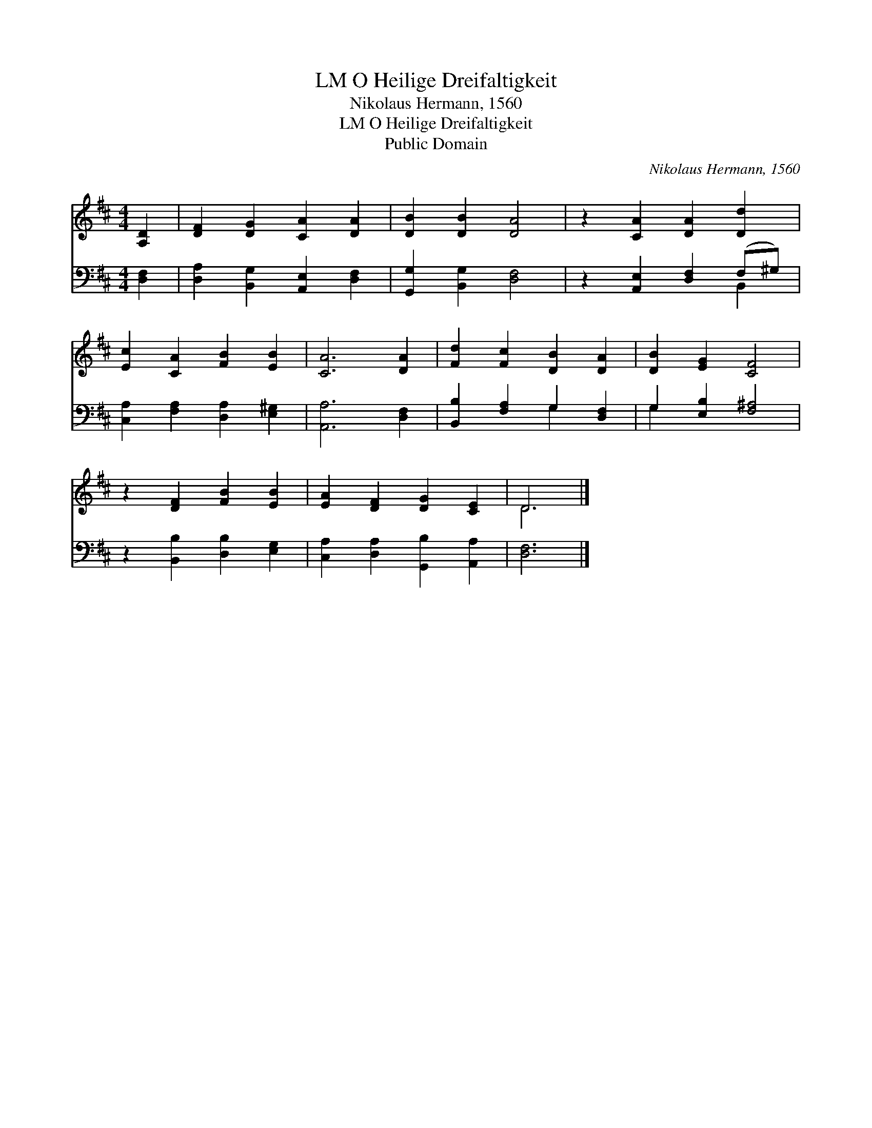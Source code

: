 X:1
T:O Heilige Dreifaltigkeit, LM
T:Nikolaus Hermann, 1560
T:O Heilige Dreifaltigkeit, LM
T:Public Domain
C:Nikolaus Hermann, 1560
Z:Public Domain
%%score ( 1 2 ) ( 3 4 )
L:1/8
M:4/4
K:D
V:1 treble 
V:2 treble 
V:3 bass 
V:4 bass 
V:1
 [A,D]2 | [DF]2 [DG]2 [CA]2 [DA]2 | [DB]2 [DB]2 [DA]4 | z2 [CA]2 [DA]2 [Dd]2 | %4
 [Ec]2 [CA]2 [FB]2 [EB]2 | [CA]6 [DA]2 | [Fd]2 [Fc]2 [DB]2 [DA]2 | [DB]2 [EG]2 [CF]4 | %8
 z2 [DF]2 [FB]2 [EB]2 | [EA]2 [DF]2 [DG]2 [CE]2 | D6 |] %11
V:2
 x2 | x8 | x8 | x8 | x8 | x8 | x8 | x8 | x8 | x8 | D6 |] %11
V:3
 [D,F,]2 | [D,A,]2 [B,,G,]2 [A,,E,]2 [D,F,]2 | [G,,G,]2 [B,,G,]2 [D,F,]4 | %3
 z2 [A,,E,]2 [D,F,]2 (F,^G,) | [C,A,]2 [F,A,]2 [D,A,]2 [E,^G,]2 | [A,,A,]6 [D,F,]2 | %6
 [B,,B,]2 [F,A,]2 G,2 [D,F,]2 | G,2 [E,B,]2 [F,^A,]4 | z2 [B,,B,]2 [D,B,]2 [E,G,]2 | %9
 [C,A,]2 [D,A,]2 [G,,B,]2 [A,,A,]2 | [D,F,]6 |] %11
V:4
 x2 | x8 | x8 | x6 B,,2 | x8 | x8 | x4 G,2 x2 | G,2 x6 | x8 | x8 | x6 |] %11

